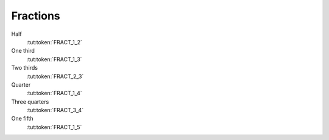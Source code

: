 Fractions
=============

Half
   :tut:token:`FRACT_1_2`

One third
   :tut:token:`FRACT_1_3`

Two thirds
   :tut:token:`FRACT_2_3`

Quarter
   :tut:token:`FRACT_1_4`

Three quarters
   :tut:token:`FRACT_3_4`

One fifth
   :tut:token:`FRACT_1_5`
